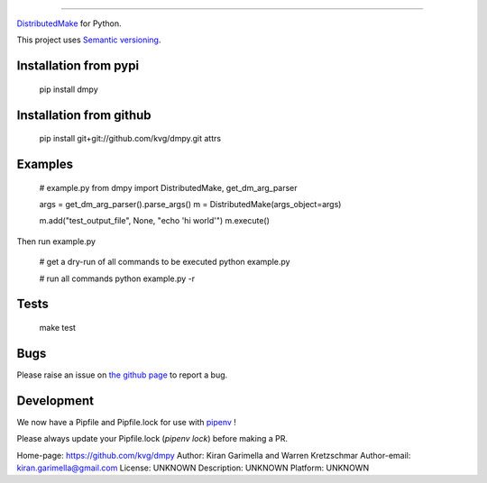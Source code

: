 ====

`DistributedMake <https://github.com/wkretzsch/DM>`_ for Python.

This project uses `Semantic versioning <http://semver.org/spec/v2.0.0.html>`_.

Installation from pypi
----------------------

    pip install dmpy

Installation from github
------------------------

    pip install git+git://github.com/kvg/dmpy.git attrs

Examples
--------

    # example.py
    from dmpy import DistributedMake, get_dm_arg_parser

    args = get_dm_arg_parser().parse_args()
    m = DistributedMake(args_object=args)

    m.add("test_output_file", None, "echo 'hi world'")
    m.execute()

Then run example.py

    # get a dry-run of all commands to be executed
    python example.py

    # run all commands
    python example.py -r

Tests
-----
    make test

Bugs
----

Please raise an issue on `the github page <https://github.com/kvg/dmpy>`_ to report a bug.

Development
-----------

We now have a Pipfile and Pipfile.lock for use with `pipenv <http://docs.pipenv.org/en/latest/>`_ !

Please always update your Pipfile.lock (`pipenv lock`) before making a PR.

Home-page: https://github.com/kvg/dmpy
Author: Kiran Garimella and Warren Kretzschmar
Author-email: kiran.garimella@gmail.com
License: UNKNOWN
Description: UNKNOWN
Platform: UNKNOWN
